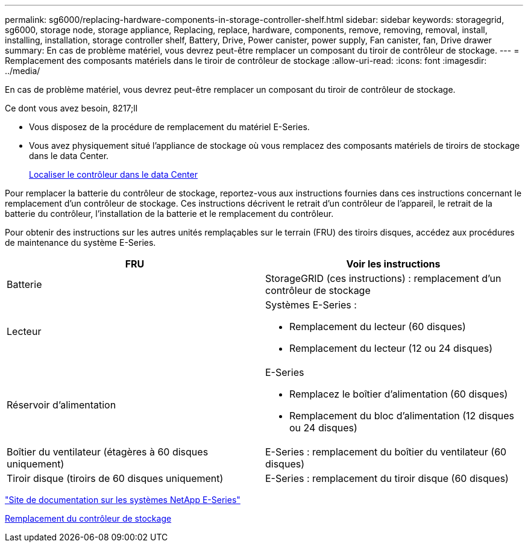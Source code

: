 ---
permalink: sg6000/replacing-hardware-components-in-storage-controller-shelf.html 
sidebar: sidebar 
keywords: storagegrid, sg6000, storage node, storage appliance, Replacing, replace, hardware, components, remove, removing, removal, install, installing, installation, storage controller shelf, Battery, Drive, Power canister, power supply, Fan canister, fan, Drive drawer 
summary: En cas de problème matériel, vous devrez peut-être remplacer un composant du tiroir de contrôleur de stockage. 
---
= Remplacement des composants matériels dans le tiroir de contrôleur de stockage
:allow-uri-read: 
:icons: font
:imagesdir: ../media/


[role="lead"]
En cas de problème matériel, vous devrez peut-être remplacer un composant du tiroir de contrôleur de stockage.

.Ce dont vous avez besoin, 8217;ll
* Vous disposez de la procédure de remplacement du matériel E-Series.
* Vous avez physiquement situé l'appliance de stockage où vous remplacez des composants matériels de tiroirs de stockage dans le data Center.
+
xref:locating-controller-in-data-center.adoc[Localiser le contrôleur dans le data Center]



Pour remplacer la batterie du contrôleur de stockage, reportez-vous aux instructions fournies dans ces instructions concernant le remplacement d'un contrôleur de stockage. Ces instructions décrivent le retrait d'un contrôleur de l'appareil, le retrait de la batterie du contrôleur, l'installation de la batterie et le remplacement du contrôleur.

Pour obtenir des instructions sur les autres unités remplaçables sur le terrain (FRU) des tiroirs disques, accédez aux procédures de maintenance du système E-Series.

|===
| FRU | Voir les instructions 


 a| 
Batterie
 a| 
StorageGRID (ces instructions) : remplacement d'un contrôleur de stockage



 a| 
Lecteur
 a| 
Systèmes E-Series :

* Remplacement du lecteur (60 disques)
* Remplacement du lecteur (12 ou 24 disques)




 a| 
Réservoir d'alimentation
 a| 
E-Series

* Remplacez le boîtier d'alimentation (60 disques)
* Remplacement du bloc d'alimentation (12 disques ou 24 disques)




 a| 
Boîtier du ventilateur (étagères à 60 disques uniquement)
 a| 
E-Series : remplacement du boîtier du ventilateur (60 disques)



 a| 
Tiroir disque (tiroirs de 60 disques uniquement)
 a| 
E-Series : remplacement du tiroir disque (60 disques)

|===
http://mysupport.netapp.com/info/web/ECMP1658252.html["Site de documentation sur les systèmes NetApp E-Series"^]

xref:replacing-storage-controller-sg6000.adoc[Remplacement du contrôleur de stockage]
